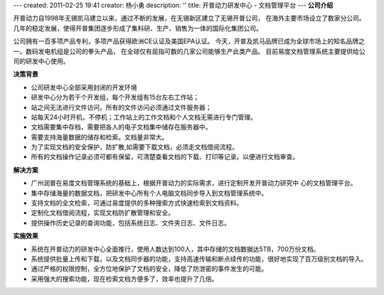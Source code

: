 ---
created: 2011-02-25 19:41
creator: 杨小勇
description: ''
title: 开普动力研发中心 - 文档管理平台
---
**公司介绍**

.. image:: img/logo-kpdl.gif
   :class: float-right

开普动力自1998年无锡凯马建立以来，通过不断的发展，在无锡新区建立了无锡开普公司，
在海外主要市场设立了数家分公司。几年的稳定发展，使得开普集团逐步形成了集科研、生产、销售为一体的国际化集团公司。
 
公司拥有一百多项产品专利，多项产品获得欧洲CE认证及美国EPA认证。
今天，开普及凯马品牌已成为全球市场上的知名品牌之一。数码发电机组是公司的拳头产品，
在全球仅有屈指可数的几家公司能够生产此类产品。 目前易度文档管理系统主要提供给公司的研发中心使用。

**决策背景**

- 公司研发中心全部采用封闭的开发环境
- 研发中心分为若干个开发组，每个开发组有15台左右工作站；
- 站之间无法进行文件访问，所有的文件访问必须通过文件服务器；
- 站每天24小时开机，不停机；工作站上的工作文档和个人文档无需进行专门管理。
- 文档需要集中存档，需要把各人的电子文档集中储存在服务器中。
- 需要支持海量数据的储存和检索。文档量非常大。
- 为了实现文档的安全保护，防扩散,如需要下载文档，必须走文档借阅流程。
- 所有的文档操作记录必须可都有保留，可清楚查看文档的下载、打印等记录。以便进行文档审查。

**解决方案**

- 广州润普在易度文档管理系统的基础上，根据开普动力的实际需求，进行定制开发开普动力研究中
  心的文档管理平台。
- 集中存储海量的数据文档，把研发中心所有个人电脑文档同步导入到文档管理系统中。
- 支持文档的全文检索，可通过易度提供的多种搜索方式快速检索到文档资料。
- 定制化文档借阅流程，实现文档防扩散管理和安全。
- 提供操作历史记录的查询功能，包括系统日志、文件夹日志、文件日志。

**实施效果**

- 系统在开普动力的研发中心全面推行，使用人数达到100人，其中存储的文档数据达5TB，700万份文档。
- 系统提供批量上传和下载，以及文档同步器的功能，支持高速传输和断点续传的功能，很好地实现了百万级别文档的导入。
- 通过严格的权限控制，全方位地保护了文档的安全，降低了防泄密的事件发生的可能。
- 采用强大的搜索功能，现在检索文档方便多了，效率也提升了几倍。


